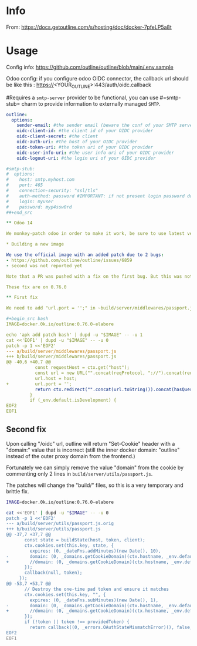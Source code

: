 # -*- ispell-local-dictionary: "english" -*-

* Info 

From: https://docs.getoutline.com/s/hosting/doc/docker-7pfeLP5a8t


* Usage

Config info: https://github.com/outline/outline/blob/main/.env.sample

Odoo config: if you configure odoo OIDC connector, the callback url
             should be like this : https://<YOUR_OUTLINE>:443/auth/oidc.callback


#Requires a =smtp-server= provider to be functional, you can use
#=smtp-stub= charm to provide information to externally managed =SMTP=.

#+begin_src yaml
outline:
  options:
    sender-email: #the sender email (beware the conf of your SMTP server)
    oidc-client-id: #the client id of your OIDC provider
    oidc-client-secret: #the client
    oidc-auth-uri: #the host of your OIDC provider
    oidc-token-uri: #the token uri of your OIDC provider
    oidc-user-info-uri: #the user info uri of your OIDC provider
    oidc-logout-uri: #the login uri of your OIDC provider

#smtp-stub:
#  options:
#    host: smtp.myhost.com
#    port: 465
#    connection-security: "ssl/tls"
#    auth-method: password #IMPORTANT: if not present login password doesn’t work
#    login: myuser
#    password: myp4ssw0rd
##+end_src

** Odoo 14

We monkey-patch odoo in order to make it work, be sure to use latest version in 14.0 of galicea openIDConnection module

* Building a new image

We use the official image with an added patch due to 2 bugs:
- https://github.com/outline/outline/issues/6859
- second was not reported yet

Note that a PR was pushed with a fix on the first bug. But this was not yet tested.

These fix are on 0.76.0

** First fix

We need to add "url.port = '';" in ~build/server/middlewares/passport.js~ to remove the port. Note that this is a bad fix but works for our setup.

#+begin_src bash
IMAGE=docker.0k.io/outline:0.76.0-elabore

echo 'apk add patch bash' | dupd -u "$IMAGE" -- -u 1
cat <<'EOF1' | dupd -u "$IMAGE" -- -u 0
patch -p 1 <<'EOF2'
--- a/build/server/middlewares/passport.js
+++ b/build/server/middlewares/passport.js
@@ -40,6 +40,7 @@
           const requestHost = ctx.get("host");
           const url = new URL("".concat(reqProtocol, "://").concat(requestHost).concat(redirectUrl));
           url.host = host;
+          url.port = '';
           return ctx.redirect("".concat(url.toString()).concat(hasQueryString ? "&" : "?", "notice=").concat(notice));
         }
         if (_env.default.isDevelopment) {
EOF2
EOF1
#+end_src

** Second fix

Upon calling "/oidc" url, outline will return "Set-Cookie" header 
with a "domain:" value that is incorrect (still the inner docker 
domain: "outline" instead of the outer proxy domain from the frontend.)

Fortunately we can simply remove the value "domain" from the cookie by 
commenting only 2 lines in ~build/server/utils/passport.js~.

The patches will change the "build/" files, so this is a very temporary and brittle fix.


#+begin_src bash
IMAGE=docker.0k.io/outline:0.76.0-elabore

cat <<'EOF1' | dupd -u "$IMAGE" -- -u 0
patch -p 1 <<'EOF2'
--- a/build/server/utils/passport.js.orig
+++ b/build/server/utils/passport.js
@@ -37,7 +37,7 @@
       const state = buildState(host, token, client);
       ctx.cookies.set(this.key, state, {
         expires: (0, _dateFns.addMinutes)(new Date(), 10),
-        domain: (0, _domains.getCookieDomain)(ctx.hostname, _env.default.isCloudHosted)
+        //domain: (0, _domains.getCookieDomain)(ctx.hostname, _env.default.isCloudHosted)
       });
       callback(null, token);
     });
@@ -53,7 +53,7 @@
       // Destroy the one-time pad token and ensure it matches
       ctx.cookies.set(this.key, "", {
         expires: (0, _dateFns.subMinutes)(new Date(), 1),
-        domain: (0, _domains.getCookieDomain)(ctx.hostname, _env.default.isCloudHosted)
+        //domain: (0, _domains.getCookieDomain)(ctx.hostname, _env.default.isCloudHosted)
       });
       if (!token || token !== providedToken) {
         return callback((0, _errors.OAuthStateMismatchError)(), false, token);
EOF2
EOF1
#+end_src
